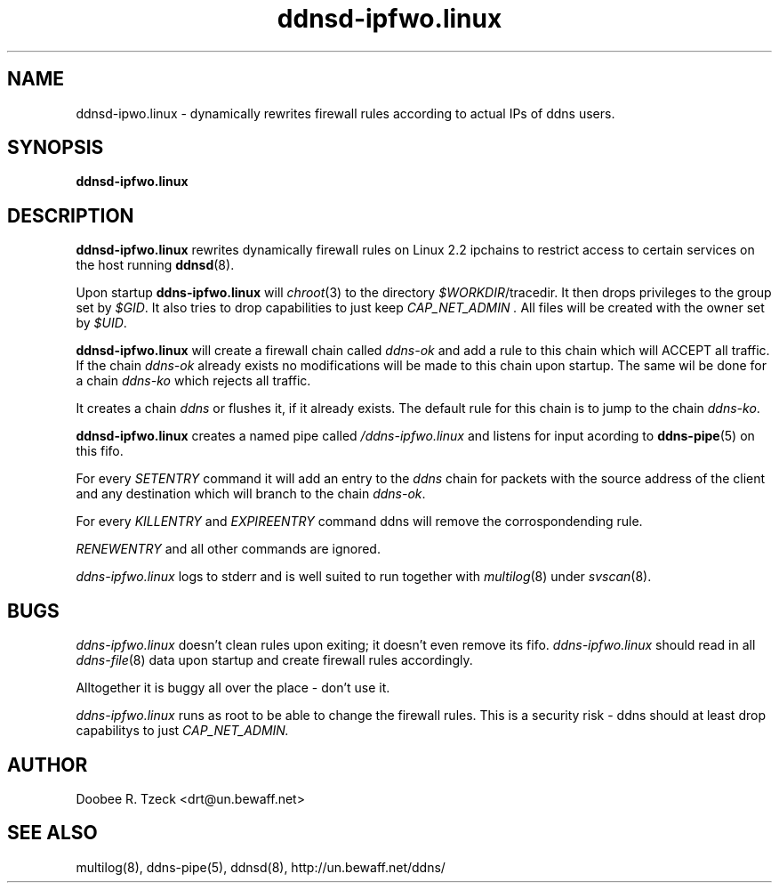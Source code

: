 .TH ddnsd-ipfwo.linux 8
.SH NAME
ddnsd-ipwo.linux \- dynamically rewrites firewall rules according to 
actual IPs of ddns users.
.SH SYNOPSIS
.B ddnsd-ipfwo.linux
.SH DESCRIPTION
.B ddnsd-ipfwo.linux
rewrites dynamically firewall rules on Linux 2.2 ipchains to
restrict access to certain services on the host running
.BR ddnsd (8).
.P
Upon startup 
.B ddns-ipfwo.linux
will 
.IR chroot (3)
to the directory
.IR $WORKDIR /tracedir.
It then drops privileges to the group set by
.IR $GID .
It also tries to drop capabilities to just keep
.I CAP_NET_ADMIN .
All files will be created with the owner set by 
.IR $UID .
.P
.B ddnsd-ipfwo.linux  
will create a firewall chain called 
.I ddns-ok 
and add a rule to this chain which will ACCEPT all traffic.
If the chain
.I ddns-ok
already exists no modifications 
will be made to this chain upon startup.
The same wil be done for a chain
.I ddns-ko
which rejects all traffic.
.P
It creates a chain 
.I ddns 
or flushes it, if it already exists. 
The default rule for this chain is to jump to the chain
.IR ddns-ko .
.P
.B ddnsd-ipfwo.linux  
creates a named pipe called 
.IR /ddns-ipfwo.linux
and listens for input acording to 
.BR ddns-pipe (5)
on this fifo. 
.P
For every 
.I SETENTRY
command it will add an entry to the
.I ddns 
chain for packets with the source address of the client
and any destination which will branch to the chain
.IR ddns-ok .
.P
For every 
.I KILLENTRY 
and
.I EXPIREENTRY
command ddns will remove the corrospondending rule.
.P 
.I RENEWENTRY 
and all other commands are ignored.
.P
.I ddns-ipfwo.linux
logs to stderr and is well suited to run together with
.IR multilog (8)
under
.IR svscan (8).
.SH BUGS
.I ddns-ipfwo.linux
doesn't clean rules upon exiting; it doesn't even remove its fifo.
.I ddns-ipfwo.linux
should read in all 
.IR ddns-file (8) 
data upon startup and create firewall rules accordingly.
.P
Alltogether it is buggy all over  the place - don't use it.
.P
.I ddns-ipfwo.linux
runs as root to be able to change the firewall rules. This is a security risk -
ddns should at least drop capabilitys to just 
.IR CAP_NET_ADMIN.
.P
.SH AUTHOR
Doobee R. Tzeck <drt@un.bewaff.net>
.P
.SH SEE ALSO
multilog(8), ddns-pipe(5), ddnsd(8),
http://un.bewaff.net/ddns/
